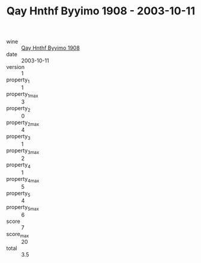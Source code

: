 :PROPERTIES:
:ID:                     115c2bd7-fced-4bd6-b567-2a9ea33bc9c0
:END:
#+TITLE: Qay Hnthf Byyimo 1908 - 2003-10-11

- wine :: [[id:a2d6be11-4fb7-453b-a94c-95261b6c6183][Qay Hnthf Byyimo 1908]]
- date :: 2003-10-11
- version :: 1
- property_1 :: 1
- property_1_max :: 3
- property_2 :: 0
- property_2_max :: 4
- property_3 :: 1
- property_3_max :: 2
- property_4 :: 1
- property_4_max :: 5
- property_5 :: 4
- property_5_max :: 6
- score :: 7
- score_max :: 20
- total :: 3.5


